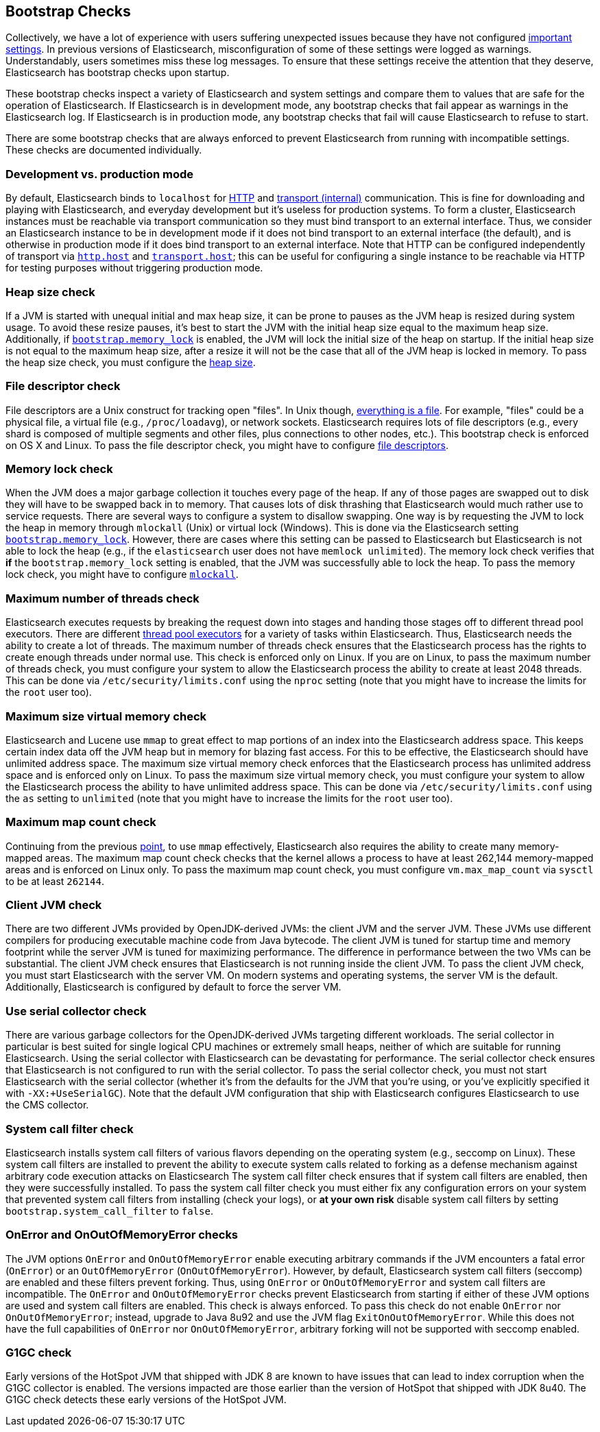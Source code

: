 [[bootstrap-checks]]
== Bootstrap Checks

Collectively, we have a lot of experience with users suffering
unexpected issues because they have not configured
<<important-settings,important settings>>. In previous versions of
Elasticsearch, misconfiguration of some of these settings were logged
as warnings. Understandably, users sometimes miss these log messages.
To ensure that these settings receive the attention that they deserve,
Elasticsearch has bootstrap checks upon startup.

These bootstrap checks inspect a variety of Elasticsearch and system
settings and compare them to values that are safe for the operation of
Elasticsearch. If Elasticsearch is in development mode, any bootstrap
checks that fail appear as warnings in the Elasticsearch log. If
Elasticsearch is in production mode, any bootstrap checks that fail will
cause Elasticsearch to refuse to start.

There are some bootstrap checks that are always enforced to prevent
Elasticsearch from running with incompatible settings. These checks are
documented individually.

[float]
=== Development vs. production mode

By default, Elasticsearch binds to `localhost` for <<modules-http,HTTP>>
and <<modules-transport,transport (internal)>> communication. This is
fine for downloading and playing with Elasticsearch, and everyday
development but it's useless for production systems. To form a cluster,
Elasticsearch instances must be reachable via transport communication so
they must bind transport to an external interface. Thus, we consider an
Elasticsearch instance to be in development mode if it does not bind
transport to an external interface (the default), and is otherwise in
production mode if it does bind transport to an external interface. Note
that HTTP can be configured independently of transport via
<<modules-http,`http.host`>> and <<modules-transport,`transport.host`>>;
this can be useful for configuring a single instance to be reachable via
HTTP for testing purposes without triggering production mode.

=== Heap size check

If a JVM is started with unequal initial and max heap size, it can be
prone to pauses as the JVM heap is resized during system usage. To avoid
these resize pauses, it's best to start the JVM with the initial heap
size equal to the maximum heap size. Additionally, if
<<bootstrap.memory_lock,`bootstrap.memory_lock`>> is enabled, the JVM will
lock the initial size of the heap on startup. If the initial heap size
is not equal to the maximum heap size, after a resize it will not be the
case that all of the JVM heap is locked in memory. To pass the heap size
check, you must configure the <<heap-size,heap size>>.


=== File descriptor check

File descriptors are a Unix construct for tracking open "files". In Unix
though, https://en.wikipedia.org/wiki/Everything_is_a_file[everything is
a file]. For example, "files" could be a physical file, a virtual file
(e.g., `/proc/loadavg`), or network sockets. Elasticsearch requires
lots of file descriptors (e.g., every shard is composed of multiple
segments and other files, plus connections to other nodes, etc.). This
bootstrap check is enforced on OS X and Linux. To pass the file
descriptor check, you might have to configure <<file-descriptors,file
descriptors>>.

=== Memory lock check

When the JVM does a major garbage collection it touches every page of
the heap. If any of those pages are swapped out to disk they will have
to be swapped back in to memory. That causes lots of disk thrashing that
Elasticsearch would much rather use to service requests. There are
several ways to configure a system to disallow swapping. One way is by
requesting the JVM to lock the heap in memory through `mlockall` (Unix)
or virtual lock (Windows). This is done via the Elasticsearch setting
<<bootstrap.memory_lock,`bootstrap.memory_lock`>>. However, there are cases
where this setting can be passed to Elasticsearch but Elasticsearch is
not able to lock the heap (e.g., if the `elasticsearch` user does not
have `memlock unlimited`). The memory lock check verifies that *if* the
`bootstrap.memory_lock` setting is enabled, that the JVM was successfully
able to lock the heap. To pass the memory lock check, you might have to
configure <<mlockall,`mlockall`>>.

=== Maximum number of threads check

Elasticsearch executes requests by breaking the request down into stages
and handing those stages off to different thread pool executors. There
are different <<modules-threadpool,thread pool executors>> for a variety
of tasks within Elasticsearch. Thus, Elasticsearch needs the ability to
create a lot of threads. The maximum number of threads check ensures
that the Elasticsearch process has the rights to create enough threads
under normal use. This check is enforced only on Linux. If you are on
Linux, to pass the maximum number of threads check, you must configure
your system to allow the Elasticsearch process the ability to create at
least 2048 threads. This can be done via `/etc/security/limits.conf`
using the `nproc` setting (note that you might have to increase the
limits for the `root` user too).

[[max-size-virtual-memory-check]]
=== Maximum size virtual memory check

Elasticsearch and Lucene use `mmap` to great effect to map portions of
an index into the Elasticsearch address space. This keeps certain index
data off the JVM heap but in memory for blazing fast access. For this to
be effective, the Elasticsearch should have unlimited address space. The
maximum size virtual memory check enforces that the Elasticsearch
process has unlimited address space and is enforced only on Linux. To
pass the maximum size virtual memory check, you must configure your
system to allow the Elasticsearch process the ability to have unlimited
address space. This can be done via `/etc/security/limits.conf` using
the `as` setting to `unlimited` (note that you might have to increase
the limits for the `root` user too).

=== Maximum map count check

Continuing from the previous <<max-size-virtual-memory-check,point>>, to
use `mmap` effectively, Elasticsearch also requires the ability to
create many memory-mapped areas. The maximum map count check checks that
the kernel allows a process to have at least 262,144 memory-mapped areas
and is enforced on Linux only. To pass the maximum map count check, you
must configure `vm.max_map_count` via `sysctl` to be at least `262144`.

=== Client JVM check

There are two different JVMs provided by OpenJDK-derived JVMs: the
client JVM and the server JVM. These JVMs use different compilers for
producing executable machine code from Java bytecode. The client JVM is
tuned for startup time and memory footprint while the server JVM is
tuned for maximizing performance. The difference in performance between
the two VMs can be substantial. The client JVM check ensures that
Elasticsearch is not running inside the client JVM. To pass the client
JVM check, you must start Elasticsearch with the server VM. On modern
systems and operating systems, the server VM is the
default. Additionally, Elasticsearch is configured by default to force
the server VM.

=== Use serial collector check

There are various garbage collectors for the OpenJDK-derived JVMs targeting
different workloads. The serial collector in particular is best suited for
single logical CPU machines or extremely small heaps, neither of which are
suitable for running Elasticsearch. Using the serial collector with
Elasticsearch can be devastating for performance. The serial collector check
ensures that Elasticsearch is not configured to run with the serial
collector. To pass the serial collector check, you must not start Elasticsearch
with the serial collector (whether it's from the defaults for the JVM that
you're using, or you've explicitly specified it with `-XX:+UseSerialGC`). Note
that the default JVM configuration that ship with Elasticsearch configures
Elasticsearch to use the CMS collector.

[[system-call-filter-check]]
=== System call filter check

Elasticsearch installs system call filters of various flavors depending on the
operating system (e.g., seccomp on Linux). These system call filters are
installed to prevent the ability to execute system calls related to forking as
a defense mechanism against arbitrary code execution attacks on Elasticsearch
The system call filter check ensures that if system call filters are enabled,
then they were successfully installed. To pass the system call filter check you
must either fix any configuration errors on your system that prevented system
call filters from installing (check your logs), or *at your own risk* disable
system call filters by setting `bootstrap.system_call_filter` to `false`.

=== OnError and OnOutOfMemoryError checks

The JVM options `OnError` and `OnOutOfMemoryError` enable executing
arbitrary commands if the JVM encounters a fatal error (`OnError`) or an
`OutOfMemoryError` (`OnOutOfMemoryError`). However, by default,
Elasticsearch system call filters (seccomp) are enabled and these
filters prevent forking. Thus, using `OnError` or `OnOutOfMemoryError`
and system call filters are incompatible. The `OnError` and
`OnOutOfMemoryError` checks prevent Elasticsearch from starting if
either of these JVM options are used and system call filters are
enabled. This check is always enforced. To pass this check do not enable
`OnError` nor `OnOutOfMemoryError`; instead, upgrade to Java 8u92 and
use the JVM flag `ExitOnOutOfMemoryError`. While this does not have the
full capabilities of `OnError` nor `OnOutOfMemoryError`, arbitrary
forking will not be supported with seccomp enabled.

=== G1GC check

Early versions of the HotSpot JVM that shipped with JDK 8 are known to have
issues that can lead to index corruption when the G1GC collector is enabled.
The versions impacted are those earlier than the version of HotSpot that
shipped with JDK 8u40. The G1GC check detects these early versions of the
HotSpot JVM.
